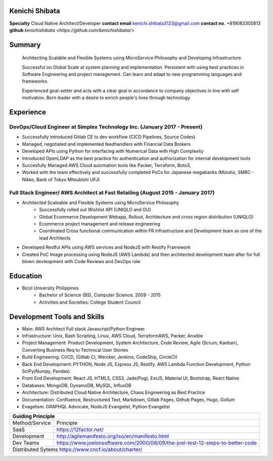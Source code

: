 Kenichi Shibata
===========================================
**Specialty** Cloud Native Architect/Developer
**contact email** kenichi.shibata3123@gmail.com
**contact no.** +819083305813
**github** `kenichishibata <https://github.com/kenichishibata/>`


Summary
==================================================================================================================
   Architecting Scalable and Flexible Systems using MicroService Philosophy and Developing Infrastructure.

   Successful on Global Scale at system planning and implementation. Persistent with using best practices in Software Engineering
   and project management. Can learn and adapt to new programming languages and frameworks.

   Experienced goal-setter and acts with a clear goal in accordance to company objectives in line with self
   motivation.
   Born leader with a desire to enrich people's lives through technology

Experience
===================================================================================================================
DevOps/Cloud Engineer at Simplex Technology Inc.											(January 2017 - Present)
--------------------------------------------------------------------------------------------------------------------

- Successfully introduced Gitlab CE to dev workflow (CICD Pipelines, Source Codes)
- Managed, negotiated and implemented feedhandlers with Financial Data Brokers
- Developed APIs using Python for interfacing with Numerical Data with High Complexity
- Introduced OpenLDAP as the best practice for authentication and authorization for internal development tools
- Succesfully Managed AWS Cloud automation tools like Packer, Terraform, Boto3, 
- Worked with the team effectively and successfully completed PoCs for Japanese megabanks (Mizuho, SMBC - Nikko, Bank of Tokyo Mitsubishi UFJ)

Full Stack Engineer/ AWS Architect at Fast Retailing				 					(August 2015 - January 2017)
--------------------------------------------------------------------------------------------------------------------
- Architected Scaleable and Flexible Systems using MicroService Philosophy
   + Successfully rolled out Wishlist API (UNIQLO and GU)
   + Global Ecommerce Development Webapp, Rollout, Architecture and cross region distribution (UNIQLO)
   + Ecommerce project management and release engineering
   + Coordinated Cross functional communication within FR Infrastructure and Development team as one of the lead Architects

- Developed Restful APIs using AWS services and NodeJS with Restify Framework
- Created PoC Image processing using NodeJS (AWS Lambda) and then architected development team after for full blown devleopment with Code Reviews and DevOps role

Education
===================================================================================================================
- Bicol University Philippines
   + Bachelor of Science (BS), Computer Science, 2009 - 2015
   + Activities and Societies: College Student Council


Development Tools and Skills 
====================================================================================================================

- Main: AWS Architect Full stack Javascript/Python Engineer
- Infrastructure: Unix, Bash Scripting, Linux, AWS Cloud, TerraformAWS, Packer, Ansible
- Project Management: Product Development, System Architecture, Code Review, Agile (Scrum, Kanban), Converting Business Req to Technical User Stories
- Build Engineering: CI/CD, (Gitlab CI, Wercker, Jenkins, CodeShip, CircleCI)
- Back End Development: PYTHON, Node JS, Express JS, Restify. AWS Lambda Function Development, Python SciPy(Numpy, Pandas)
- Front End Development: React JS, HTML5, CSS3, Jade(Pug), ExtJS, Material UI, Bootstrap, React Native
- Databases: MongoDB, DynamoDB, MySQL, InfluxDB 
- Architecture: Distributed Cloud Native Architecture, Chaos Engineering as Best Practice
- Documentation: Confluence, Restructured Text, Markdown, Gitlab Pages, Github Pages, Hugo, Gollum
- Evagelism: GRAPHQL Advocate, NodeJS Evangelist, Python Evangelist

+-----------------------------------------------------------------------------------------------+ 
| Guiding Principle                                                                             |
+===============+===============================================================================+ 
|Method/Service |    Principle                                                                  | 
+---------------+-------------------------------------------------------------------------------+   
| SaaS          |    https://12factor.net/                                                      | 
+---------------+-------------------------------------------------------------------------------+
| Development   | http://agilemanifesto.org/iso/en/manifesto.html                               | 
+---------------+-------------------------------------------------------------------------------+ 
| Dev Teams     |https://www.joelonsoftware.com/2000/08/09/the-joel-test-12-steps-to-better-code| 
+---------------+-------------------------------------------------------------------------------+           
| Distributed Sytems     https://www.cncf.io/about/charter/                                     | 
+---------------+-------------------------------------------------------------------------------+
